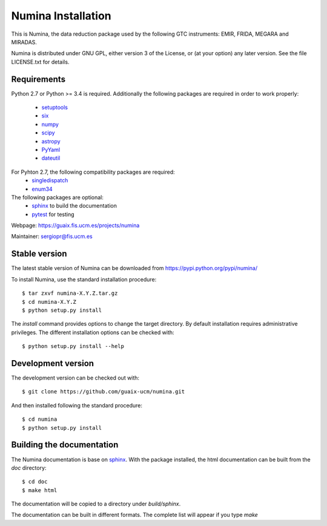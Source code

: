 ===================
Numina Installation
===================

This is Numina, the data reduction package used by the following GTC
instruments: EMIR, FRIDA, MEGARA and MIRADAS.

Numina is distributed under GNU GPL, either version 3 of the License, 
or (at your option) any later version. See the file LICENSE.txt 
for details.

Requirements
------------

Python 2.7 or Python >= 3.4 is required. Additionally the following packages are required
in order to work properly:

 - `setuptools <http://pythonhosted.org/setuptools/>`_
 - `six <http://pythonhosted.org/six/>`_
 - `numpy <http://numpy.scipy.org/>`_ 
 - `scipy <http://www.scipy.org>`_
 - `astropy <http://www.astropy.org>`_
 - `PyYaml <http://http://pyyaml.org/>`_
 - `dateutil <https://pypi.org/project/python-dateutil>`_

For Pyhton 2.7, the following compatibility packages are required:
 - `singledispatch <https://pypi.python.org/pypi/singledispatch>`_
 - `enum34 <https://pypi.org/project/enum34/>`_

The following packages are optional:
 - `sphinx`_  to build the documentation
 - `pytest`_  for testing

Webpage: https://guaix.fis.ucm.es/projects/numina

Maintainer: sergiopr@fis.ucm.es

Stable version
--------------

The latest stable version of Numina can be downloaded from  
https://pypi.python.org/pypi/numina/

To install Numina, use the standard installation procedure::

    $ tar zxvf numina-X.Y.Z.tar.gz
    $ cd numina-X.Y.Z
    $ python setup.py install
    
The `install` command provides options to change the target directory. By default
installation requires administrative privileges. The different installation options
can be checked with:: 

   $ python setup.py install --help
   
Development version
-------------------

The development version can be checked out with::

    $ git clone https://github.com/guaix-ucm/numina.git

And then installed following the standard procedure::

    $ cd numina
    $ python setup.py install

Building the documentation
--------------------------
The Numina documentation is base on `sphinx`_. With the package installed, the 
html documentation can be built from the `doc` directory::

  $ cd doc
  $ make html
  
The documentation will be copied to a directory under `build/sphinx`.
  
The documentation can be built in different formats. The complete list will appear
if you type `make` 
  
.. _virtualenv: https://virtualenv.pypa.io/
.. _sphinx: http://sphinx.pocoo.org
.. _pytest: http://pytest.org/latest/
.. _virtualenv_install: https://virtualenv.pypa.io/en/latest/installation.html
.. _virtualenv_usage: https://virtualenv.pypa.io/en/latest/userguide.html
